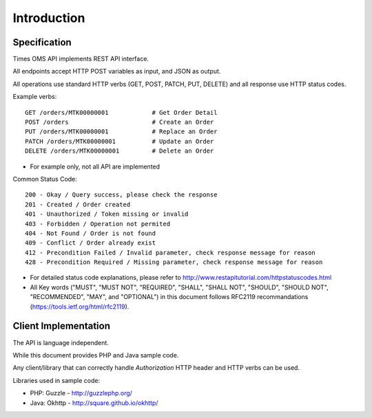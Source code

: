 Introduction
============

Specification
-------------

Times OMS API implements REST API interface.

All endpoints accept HTTP POST variables as input, and JSON as output.

All operations use standard HTTP verbs (GET, POST, PATCH, PUT, DELETE) and all response use HTTP status codes.

Example verbs::

    GET /orders/MTK00000001            # Get Order Detail
    POST /orders                       # Create an Order
    PUT /orders/MTK00000001            # Replace an Order
    PATCH /orders/MTK00000001          # Update an Order
    DELETE /orders/MTK00000001         # Delete an Order

* For example only, not all API are implemented

Common Status Code::

    200 - Okay / Query success, please check the response
    201 - Created / Order created
    401 - Unauthorized / Token missing or invalid
    403 - Forbidden / Operation not permited
    404 - Not Found / Order is not found
    409 - Conflict / Order already exist
    412 - Precondition Failed / Invalid parameter, check response message for reason
    428 - Precondition Required / Missing parameter, check response message for reason

* For detailed status code explanations, please refer to http://www.restapitutorial.com/httpstatuscodes.html

* All Key words ("MUST", "MUST NOT", "REQUIRED", "SHALL", "SHALL NOT", "SHOULD", "SHOULD NOT", "RECOMMENDED",  "MAY", and "OPTIONAL") in this document follows RFC2119 recommandations (https://tools.ietf.org/html/rfc2119).

Client Implementation
---------------------
The API is language independent.

While this document provides PHP and Java sample code.

Any client/library that can correctly handle `Authorization` HTTP header and HTTP verbs can be used.

Libraries used in sample code:

* PHP: Guzzle - http://guzzlephp.org/
* Java: Okhttp - http://square.github.io/okhttp/
